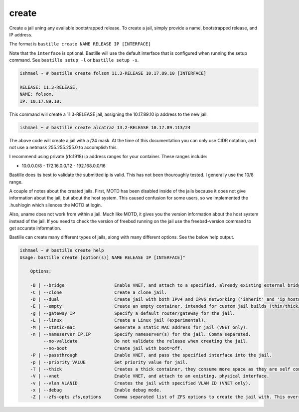 create
======

Create a jail uning any available bootstrapped release. To create a jail,
simply provide a name, bootstrapped release, and IP address.

The format is ``bastille create NAME RELEASE IP [INTERFACE]``

Note that the ``interface`` is optional. Bastille will use the default interface
that is configured when running the setup command. See ``bastille setup -l`` or
``bastille setup -s``.

.. code-block:: shell

  ishmael ~ # bastille create folsom 11.3-RELEASE 10.17.89.10 [INTERFACE]

  RELEASE: 11.3-RELEASE.
  NAME: folsom.
  IP: 10.17.89.10.

This command will create a 11.3-RELEASE jail, assigning the 10.17.89.10 ip
address to the new jail.

.. code-block:: shell

   ishmael ~ # bastille create alcatraz 13.2-RELEASE 10.17.89.113/24

The above code will create a jail with a /24 mask.  At the time of this
documentation you can only use CIDR notation, and not use a netmask
255.255.255.0 to accomplish this.

I recommend using private (rfc1918) ip address ranges for your container.  These
ranges include:

- 10.0.0.0/8 - 172.16.0.0/12 - 192.168.0.0/16

Bastille does its best to validate the submitted ip is valid. This has not been
thouroughly tested. I generally use the 10/8 range.

A couple of notes about the created jails.  First, MOTD has been disabled inside
of the jails because it does not give information about the jail, but about the
host system.  This caused confusion for some users, so we implemented the
.hushlogin which silences the MOTD at login.

Also, uname does not work from within a jail.  Much like MOTD, it gives you the
version information about the host system instead of the jail.  If you need to
check the version of freebsd running on the jail use the freebsd-version command
to get accurate information.

Bastille can create many different types of jails, along with many different
options. See the below help output.

.. code-block:: shell

  ishmael ~ # bastille create help
  Usage: bastille create [option(s)] NAME RELEASE IP [INTERFACE]"

      Options:

      -B | --bridge                   Enable VNET, and attach to a specified, already existing external bridge.
      -C | --clone                    Create a clone jail.
      -D | --dual                     Create jail with both IPv4 and IPv6 networking ('inherit' and 'ip_hostname' only).
      -E | --empty                    Create an empty container, intended for custom jail builds (thin/thick/linux or unsupported).
      -g | --gateway IP               Specify a default router/gateway for the jail.
      -L | --linux                    Create a Linux jail (experimental).
      -M | --static-mac               Generate a static MAC address for jail (VNET only).
      -n | --nameserver IP,IP         Specify nameserver(s) for the jail. Comma separated.
           --no-validate              Do not validate the release when creating the jail.
           --no-boot                  Create jail with boot=off.
      -P | --passthrough              Enable VNET, and pass the specified interface into the jail.
      -p | --priority VALUE           Set priority value for jail.
      -T | --thick                    Creates a thick container, they consume more space as they are self contained and independent.
      -V | --vnet                     Enable VNET, and attach to an existing, physical interface.
      -v | --vlan VLANID              Creates the jail with specified VLAN ID (VNET only).
      -x | --debug                    Enable debug mode.
      -Z | --zfs-opts zfs,options     Comma separated list of ZFS options to create the jail with. This overrides the defaults.
